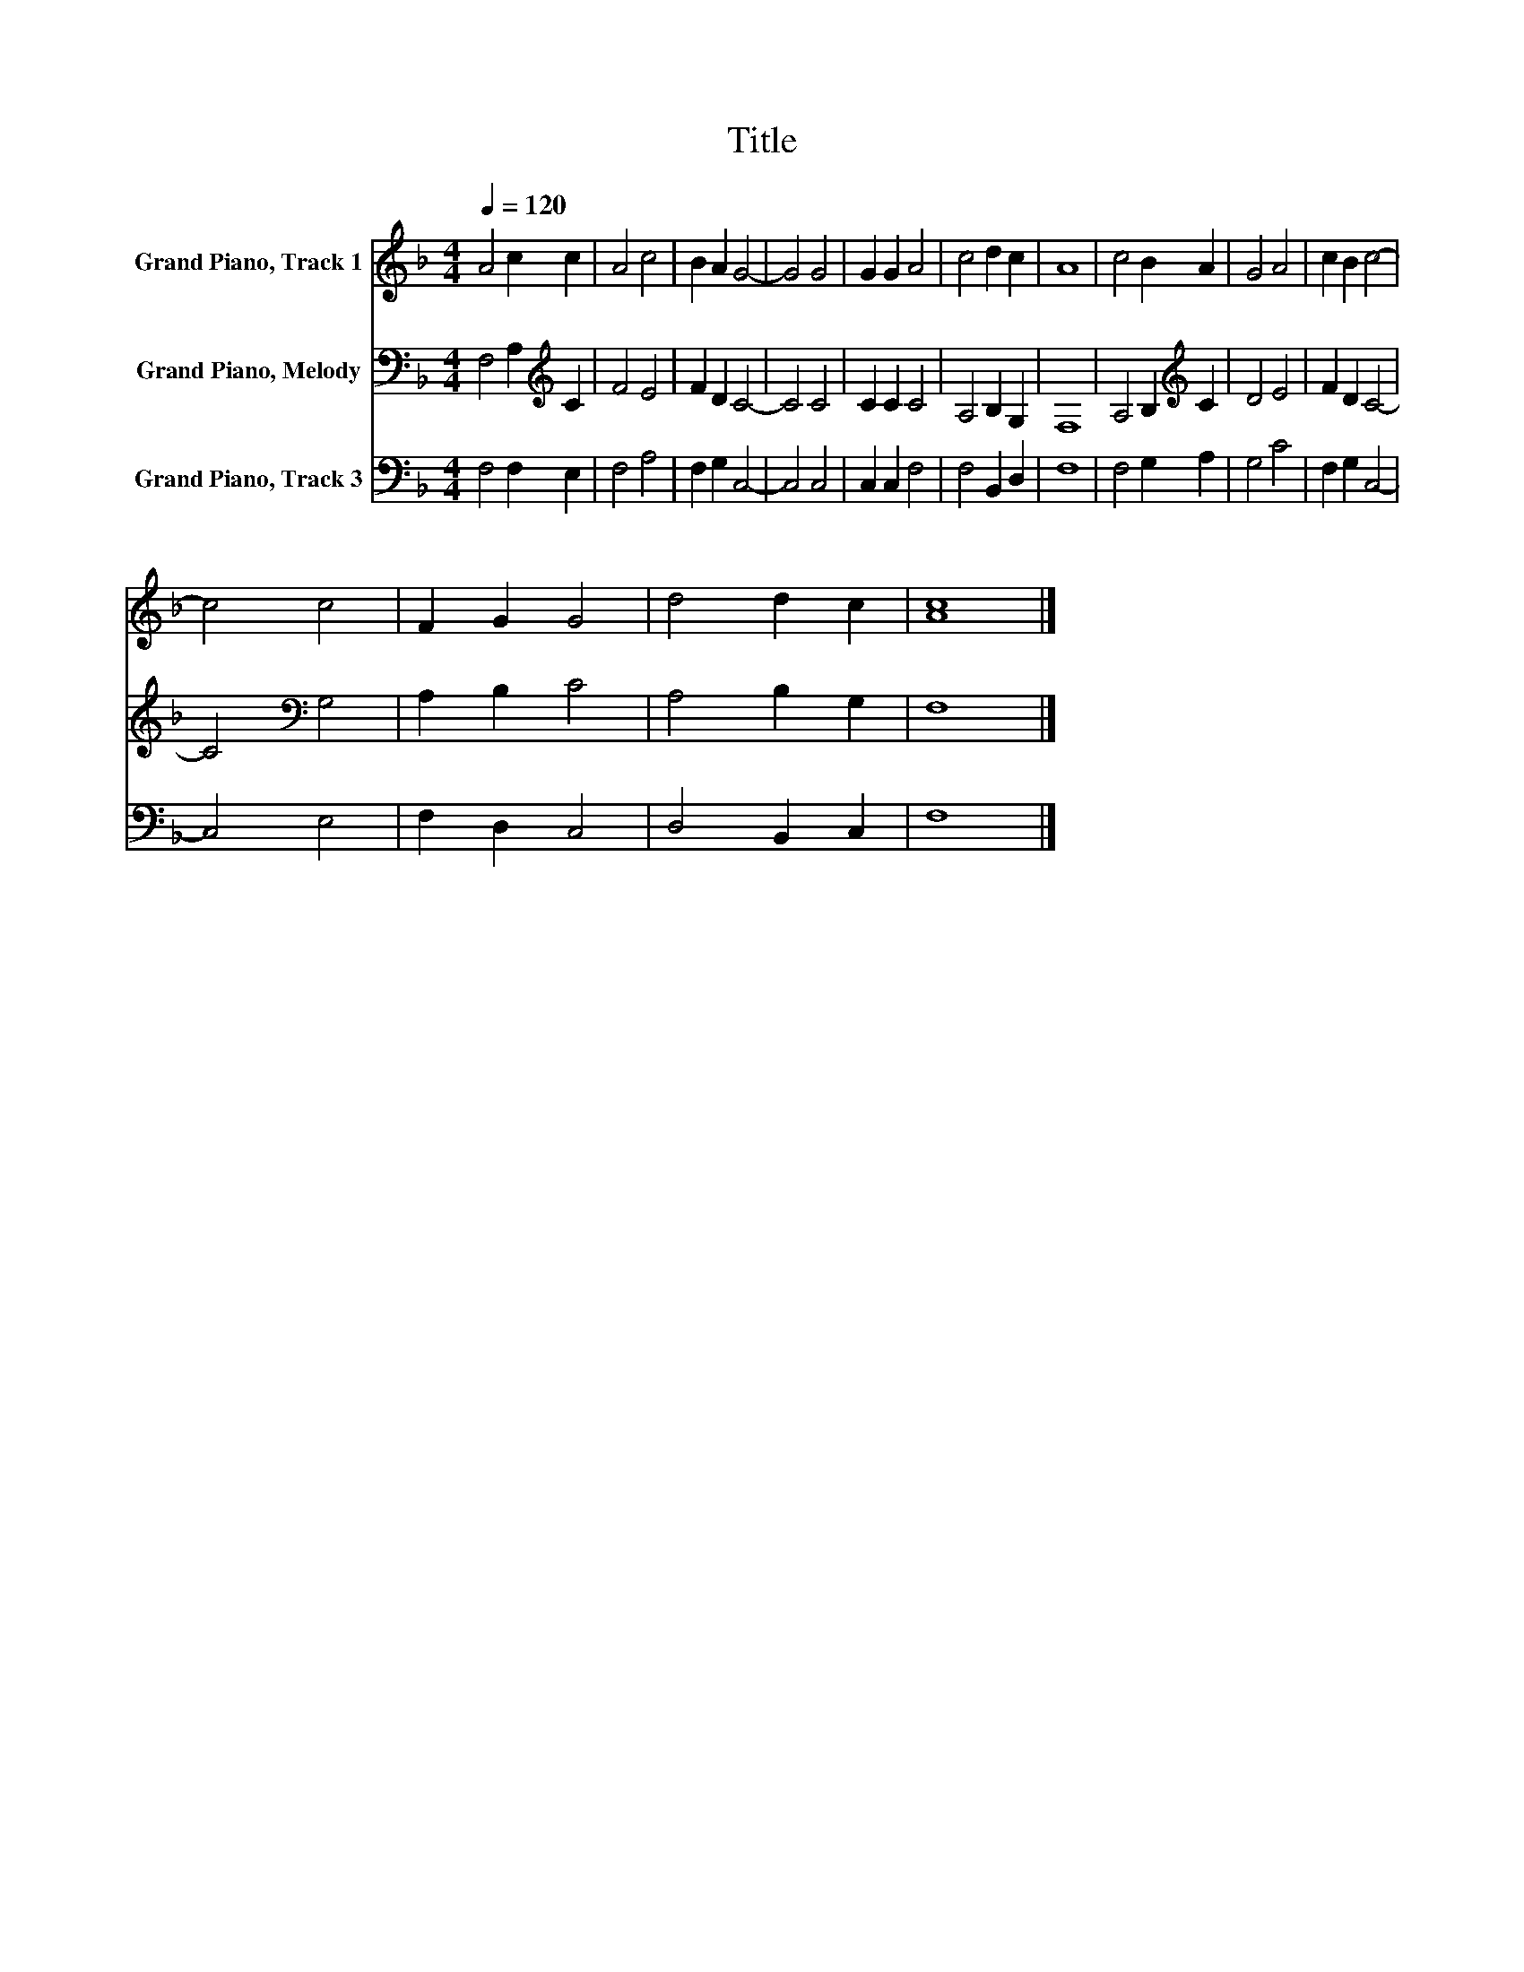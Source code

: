 X:1
T:Title
%%score 1 2 3
L:1/8
Q:1/4=120
M:4/4
K:F
V:1 treble nm="Grand Piano, Track 1"
V:2 bass nm="Grand Piano, Melody"
V:3 bass nm="Grand Piano, Track 3"
V:1
 A4 c2 c2 | A4 c4 | B2 A2 G4- | G4 G4 | G2 G2 A4 | c4 d2 c2 | A8 | c4 B2 A2 | G4 A4 | c2 B2 c4- | %10
 c4 c4 | F2 G2 G4 | d4 d2 c2 | [Ac]8 |] %14
V:2
 F,4 A,2[K:treble] C2 | F4 E4 | F2 D2 C4- | C4 C4 | C2 C2 C4 | A,4 B,2 G,2 | F,8 | %7
 A,4 B,2[K:treble] C2 | D4 E4 | F2 D2 C4- | C4[K:bass] G,4 | A,2 B,2 C4 | A,4 B,2 G,2 | F,8 |] %14
V:3
 F,4 F,2 E,2 | F,4 A,4 | F,2 G,2 C,4- | C,4 C,4 | C,2 C,2 F,4 | F,4 B,,2 D,2 | F,8 | F,4 G,2 A,2 | %8
 G,4 C4 | F,2 G,2 C,4- | C,4 E,4 | F,2 D,2 C,4 | D,4 B,,2 C,2 | F,8 |] %14

